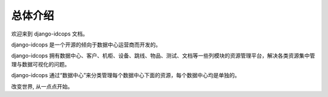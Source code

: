 总体介绍
==================

欢迎来到 django-idcops 文档。

django-idcops 是一个开源的倾向于数据中心运营商而开发的。

django-idcops 拥有数据中心、客户、机柜、设备、跳线、物品、测试、文档等一些列模块的资源管理平台，解决各类资源集中管理与数据可视化的问题。 

django-idcops 通过“数据中心”来分类管理每个数据中心下面的资源，每个数据中心均是单独的。

改变世界, 从一点点开始。
